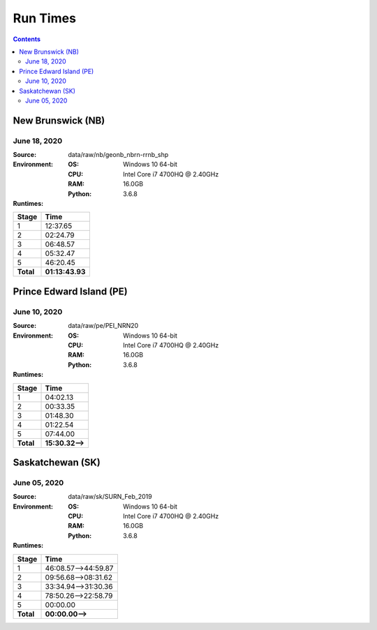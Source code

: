 *********
Run Times
*********

.. contents::
   :depth: 2

New Brunswick (NB)
==================

June 18, 2020
-------------

:Source: data/raw/nb/geonb_nbrn-rrnb_shp
:Environment:
    :OS: Windows 10 64-bit
    :CPU: Intel Core i7 4700HQ @ 2.40GHz
    :RAM: 16.0GB
    :Python: 3.6.8
:Runtimes:

=========  ====
Stage      Time
=========  ====
1          12:37.65
2          02:24.79
3          06:48.57
4          05:32.47
5          46:20.45
---------  ----
**Total**  **01:13:43.93**
=========  ====

Prince Edward Island (PE)
=========================

June 10, 2020
-------------

:Source: data/raw/pe/PEI_NRN20
:Environment:
    :OS: Windows 10 64-bit
    :CPU: Intel Core i7 4700HQ @ 2.40GHz
    :RAM: 16.0GB
    :Python: 3.6.8
:Runtimes:

=========  ====
Stage      Time
=========  ====
1          04:02.13
2          00:33.35
3          01:48.30
4          01:22.54
5          07:44.00
---------  ----
**Total**  **15:30.32-->**
=========  ====

Saskatchewan (SK)
=================

June 05, 2020
-------------

:Source: data/raw/sk/SURN_Feb_2019
:Environment:
    :OS: Windows 10 64-bit
    :CPU: Intel Core i7 4700HQ @ 2.40GHz
    :RAM: 16.0GB
    :Python: 3.6.8
:Runtimes:

=========  ====
Stage      Time
=========  ====
1          46:08.57-->44:59.87
2          09:56.68-->08:31.62
3          33:34.94-->31:30.36
4          78:50.26-->22:58.79
5          00:00.00
---------  ----
**Total**  **00:00.00-->**
=========  ====